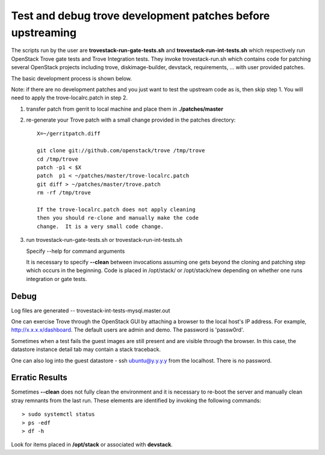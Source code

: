 Test and debug trove development patches before upstreaming
===========================================================

The scripts run by the user are **trovestack-run-gate-tests.sh**
and **trovestack-run-int-tests.sh** which respectively run OpenStack
Trove gate tests and Trove Integration tests.  They invoke
trovestack-run.sh which contains code for patching several
OpenStack projects including trove, diskimage-builder,
devstack, requirements, ... with user provided patches.

The basic development process is shown below.

Note:  if there are no development patches and you
just want to test the upstream code as is, then skip step 1.
You will need to apply the trove-localrc.patch in step 2.

1) transfer patch from gerrit to local machine and place
   them in **./patches/master**

2) re-generate your Trove patch with a small change provided
   in the patches directory::

     X=~/gerritpatch.diff

     git clone git://github.com/openstack/trove /tmp/trove
     cd /tmp/trove
     patch -p1 < $X
     patch  p1 < ~/patches/master/trove-localrc.patch
     git diff > ~/patches/master/trove.patch
     rm -rf /tmp/trove

     If the trove-localrc.patch does not apply cleaning
     then you should re-clone and manually make the code
     change.  It is a very small code change.

3) run trovestack-run-gate-tests.sh or trovestack-run-int-tests.sh

   Specify --help for command arguments

   It is necessary to specify **--clean** between invocations
   assuming one gets beyond the cloning and patching step
   which occurs in the beginning.  Code is placed in
   /opt/stack/ or /opt/stack/new depending on whether one
   runs integration or gate tests.


Debug
-----

Log files are generated -- trovestack-int-tests-mysql.master.out

One can exercise Trove through the OpenStack GUI by attaching
a browser to the local host's IP address.  For example,
http://x.x.x.x/dashboard. The default users are admin and
demo.  The password is 'passw0rd'.

Sometimes when a test fails the guest images are still present
and are visible through the browser.  In this case, the datastore
instance detail tab may contain a stack traceback.

One can also log into the guest datastore - ssh ubuntu@y.y.y.y
from the localhost.  There is no password.


Erratic Results
---------------

Sometimes **--clean** does not fully clean the environment and it
is necessary to re-boot the server and manually clean stray
remnants from the last run.  These elements are identified by
invoking the following commands::

  > sudo systemctl status
  > ps -edf
  > df -h

Look for items placed in **/opt/stack** or associated with **devstack**.
